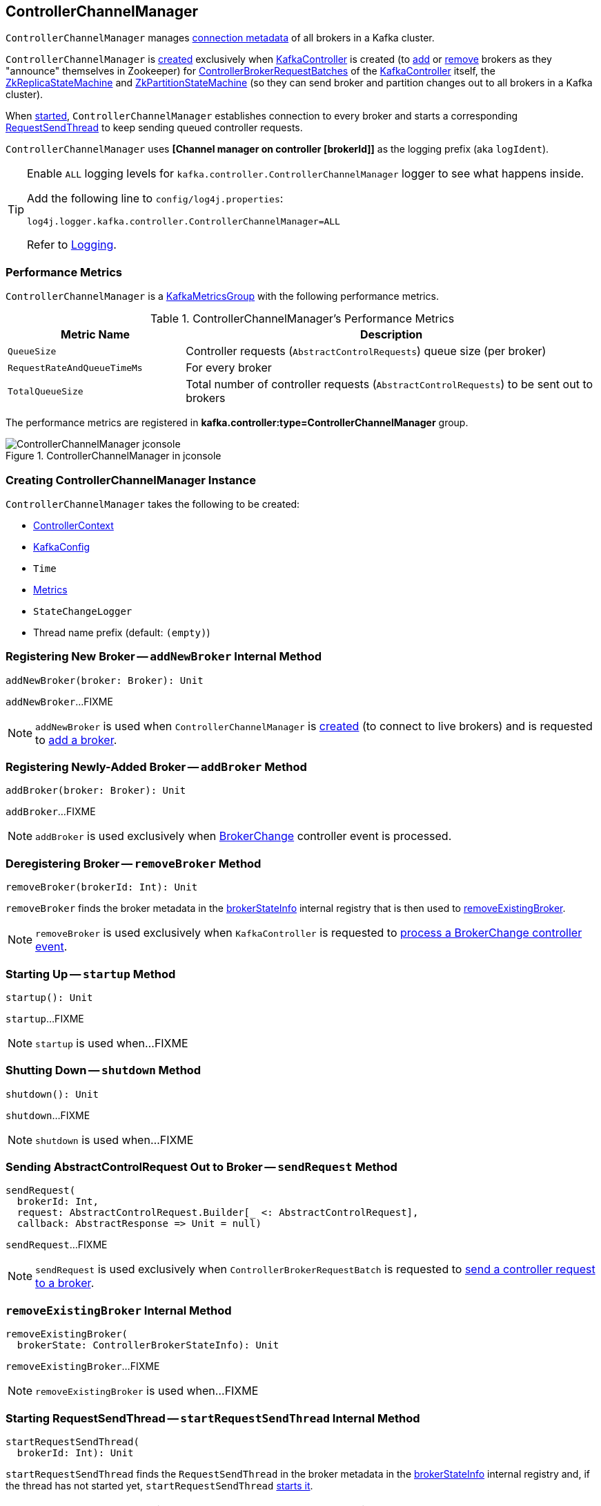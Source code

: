 == [[ControllerChannelManager]] ControllerChannelManager

[[brokerStateInfo]]
`ControllerChannelManager` manages <<ControllerBrokerStateInfo, connection metadata>> of all brokers in a Kafka cluster.

`ControllerChannelManager` is <<creating-instance, created>> exclusively when <<kafka-controller-KafkaController.adoc#controllerChannelManager, KafkaController>> is created (to <<addBroker, add>> or <<removeBroker, remove>> brokers as they "announce" themselves in Zookeeper) for <<kafka-controller-ControllerBrokerRequestBatch.adoc#, ControllerBrokerRequestBatches>> of the <<kafka-controller-KafkaController.adoc#brokerRequestBatch, KafkaController>> itself, the <<kafka-controller-KafkaController.adoc#replicaStateMachine, ZkReplicaStateMachine>> and <<kafka-controller-KafkaController.adoc#partitionStateMachine, ZkPartitionStateMachine>> (so they can send broker and partition changes out to all brokers in a Kafka cluster).

When <<startup, started>>, `ControllerChannelManager` establishes connection to every broker and starts a corresponding <<RequestSendThread, RequestSendThread>> to keep sending queued controller requests.

[[logIdent]]
`ControllerChannelManager` uses *[Channel manager on controller [brokerId]]* as the logging prefix (aka `logIdent`).

[[logging]]
[TIP]
====
Enable `ALL` logging levels for `kafka.controller.ControllerChannelManager` logger to see what happens inside.

Add the following line to `config/log4j.properties`:

```
log4j.logger.kafka.controller.ControllerChannelManager=ALL
```

Refer to <<kafka-logging.adoc#, Logging>>.
====

=== [[KafkaMetricsGroup]][[metrics]] Performance Metrics

`ControllerChannelManager` is a <<kafka-metrics-KafkaMetricsGroup.adoc#, KafkaMetricsGroup>> with the following performance metrics.

.ControllerChannelManager's Performance Metrics
[cols="30m,70",options="header",width="100%"]
|===
| Metric Name
| Description

| QueueSize
a| [[QueueSize]] Controller requests (`AbstractControlRequests`) queue size (per broker)

| RequestRateAndQueueTimeMs
a| [[RequestRateAndQueueTimeMs]][[requestRateAndQueueTimeMetrics]] For every broker

| TotalQueueSize
a| [[TotalQueueSize]] Total number of controller requests (`AbstractControlRequests`) to be sent out to brokers

|===

The performance metrics are registered in *kafka.controller:type=ControllerChannelManager* group.

.ControllerChannelManager in jconsole
image::images/ControllerChannelManager-jconsole.png[align="center"]

=== [[creating-instance]] Creating ControllerChannelManager Instance

`ControllerChannelManager` takes the following to be created:

* [[controllerContext]] <<kafka-controller-ControllerContext.adoc#, ControllerContext>>
* [[config]] <<kafka-server-KafkaConfig.adoc#, KafkaConfig>>
* [[time]] `Time`
* [[metrics]] <<kafka-Metrics.adoc#, Metrics>>
* [[stateChangeLogger]] `StateChangeLogger`
* [[threadNamePrefix]] Thread name prefix (default: `(empty)`)

=== [[addNewBroker]] Registering New Broker -- `addNewBroker` Internal Method

[source, scala]
----
addNewBroker(broker: Broker): Unit
----

`addNewBroker`...FIXME

NOTE: `addNewBroker` is used when `ControllerChannelManager` is <<creating-instance, created>> (to connect to live brokers) and is requested to <<addBroker, add a broker>>.

=== [[addBroker]] Registering Newly-Added Broker -- `addBroker` Method

[source, scala]
----
addBroker(broker: Broker): Unit
----

`addBroker`...FIXME

NOTE: `addBroker` is used exclusively when <<kafka-controller-KafkaController.adoc#BrokerChange, BrokerChange>> controller event is processed.

=== [[removeBroker]] Deregistering Broker -- `removeBroker` Method

[source, scala]
----
removeBroker(brokerId: Int): Unit
----

`removeBroker` finds the broker metadata in the <<brokerStateInfo, brokerStateInfo>> internal registry that is then used to <<removeExistingBroker, removeExistingBroker>>.

NOTE: `removeBroker` is used exclusively when `KafkaController` is requested to <<kafka-controller-KafkaController.adoc#processBrokerChange, process a BrokerChange controller event>>.

=== [[startup]] Starting Up -- `startup` Method

[source, scala]
----
startup(): Unit
----

`startup`...FIXME

NOTE: `startup` is used when...FIXME

=== [[shutdown]] Shutting Down -- `shutdown` Method

[source, scala]
----
shutdown(): Unit
----

`shutdown`...FIXME

NOTE: `shutdown` is used when...FIXME

=== [[sendRequest]] Sending AbstractControlRequest Out to Broker -- `sendRequest` Method

[source, scala]
----
sendRequest(
  brokerId: Int,
  request: AbstractControlRequest.Builder[_ <: AbstractControlRequest],
  callback: AbstractResponse => Unit = null)
----

`sendRequest`...FIXME

NOTE: `sendRequest` is used exclusively when `ControllerBrokerRequestBatch` is requested to <<kafka-controller-ControllerBrokerRequestBatch.adoc#sendRequest, send a controller request to a broker>>.

=== [[removeExistingBroker]] `removeExistingBroker` Internal Method

[source, scala]
----
removeExistingBroker(
  brokerState: ControllerBrokerStateInfo): Unit
----

`removeExistingBroker`...FIXME

NOTE: `removeExistingBroker` is used when...FIXME

=== [[startRequestSendThread]] Starting RequestSendThread -- `startRequestSendThread` Internal Method

[source, scala]
----
startRequestSendThread(
  brokerId: Int): Unit
----

`startRequestSendThread` finds the `RequestSendThread` in the broker metadata in the <<brokerStateInfo, brokerStateInfo>> internal registry and, if the thread has not started yet, `startRequestSendThread` <<start, starts it>>.

NOTE: `startRequestSendThread` is used when `ControllerChannelManager` is requested to <<startup, start up>> and <<addBroker, addBroker>>.

=== [[ControllerBrokerStateInfo]] ControllerBrokerStateInfo

`ControllerBrokerStateInfo` is a broker metadata that holds the following:

* [[networkClient]] <<kafka-clients-NetworkClient.adoc#, Non-Blocking Network KafkaClient>>
* [[brokerNode]] Broker Node
* [[messageQueue]] Message Queue (`BlockingQueue[QueueItem]`)
* [[requestSendThread]] `RequestSendThread`
* [[queueSizeGauge]] Queue Size (`Gauge[Int]`)
* [[requestRateAndTimeMetrics]] RequestRateAndTime Metrics
* [[reconfigurableChannelBuilder]] <<kafka-common-Reconfigurable.adoc#, Reconfigurable>>
